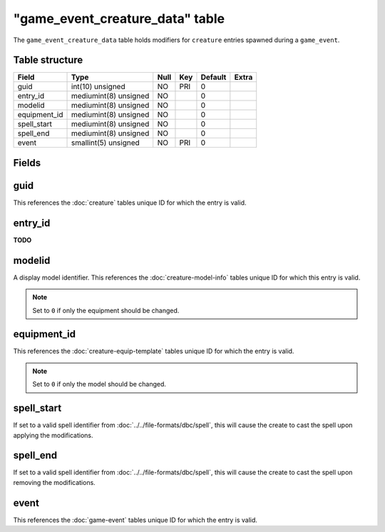 .. _db-world-game-event-creature-data:

===================================
"game\_event\_creature\_data" table
===================================

The ``game_event_creature_data`` table holds modifiers for ``creature``
entries spawned during a ``game_event``.

Table structure
---------------

+-----------------+-------------------------+--------+-------+-----------+---------+
| Field           | Type                    | Null   | Key   | Default   | Extra   |
+=================+=========================+========+=======+===========+=========+
| guid            | int(10) unsigned        | NO     | PRI   | 0         |         |
+-----------------+-------------------------+--------+-------+-----------+---------+
| entry\_id       | mediumint(8) unsigned   | NO     |       | 0         |         |
+-----------------+-------------------------+--------+-------+-----------+---------+
| modelid         | mediumint(8) unsigned   | NO     |       | 0         |         |
+-----------------+-------------------------+--------+-------+-----------+---------+
| equipment\_id   | mediumint(8) unsigned   | NO     |       | 0         |         |
+-----------------+-------------------------+--------+-------+-----------+---------+
| spell\_start    | mediumint(8) unsigned   | NO     |       | 0         |         |
+-----------------+-------------------------+--------+-------+-----------+---------+
| spell\_end      | mediumint(8) unsigned   | NO     |       | 0         |         |
+-----------------+-------------------------+--------+-------+-----------+---------+
| event           | smallint(5) unsigned    | NO     | PRI   | 0         |         |
+-----------------+-------------------------+--------+-------+-----------+---------+

Fields
------

guid
----

This references the :doc:`creature` tables unique ID for which
the entry is valid.

entry\_id
---------

**TODO**

modelid
-------

A display model identifier. This references the
:doc:`creature-model-info` tables unique ID for
which this entry is valid.

.. note::

    Set to ``0`` if only the equipment should be changed.

equipment\_id
-------------

This references the
:doc:`creature-equip-template` tables unique ID
for which the entry is valid.

.. note::

    Set to ``0`` if only the model should be changed.

spell\_start
------------

If set to a valid spell identifier from
:doc:`../../file-formats/dbc/spell`, this will cause the create to cast the
spell upon applying the modifications.

spell\_end
----------

If set to a valid spell identifier from
:doc:`../../file-formats/dbc/spell`, this will cause the create to cast the
spell upon removing the modifications.

event
-----

This references the :doc:`game-event` tables unique ID for
which the entry is valid.
